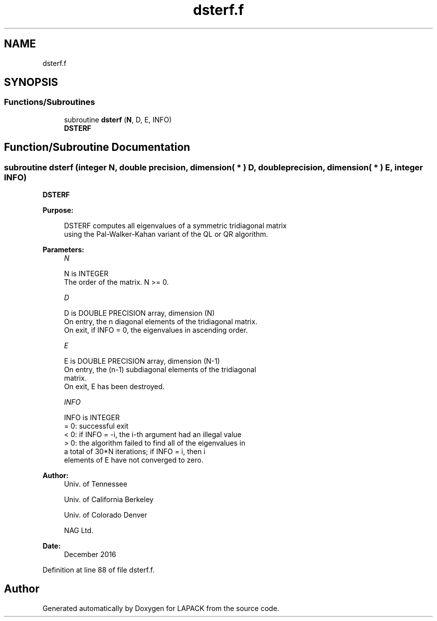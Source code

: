 .TH "dsterf.f" 3 "Tue Nov 14 2017" "Version 3.8.0" "LAPACK" \" -*- nroff -*-
.ad l
.nh
.SH NAME
dsterf.f
.SH SYNOPSIS
.br
.PP
.SS "Functions/Subroutines"

.in +1c
.ti -1c
.RI "subroutine \fBdsterf\fP (\fBN\fP, D, E, INFO)"
.br
.RI "\fBDSTERF\fP "
.in -1c
.SH "Function/Subroutine Documentation"
.PP 
.SS "subroutine dsterf (integer N, double precision, dimension( * ) D, double precision, dimension( * ) E, integer INFO)"

.PP
\fBDSTERF\fP  
.PP
\fBPurpose: \fP
.RS 4

.PP
.nf
 DSTERF computes all eigenvalues of a symmetric tridiagonal matrix
 using the Pal-Walker-Kahan variant of the QL or QR algorithm.
.fi
.PP
 
.RE
.PP
\fBParameters:\fP
.RS 4
\fIN\fP 
.PP
.nf
          N is INTEGER
          The order of the matrix.  N >= 0.
.fi
.PP
.br
\fID\fP 
.PP
.nf
          D is DOUBLE PRECISION array, dimension (N)
          On entry, the n diagonal elements of the tridiagonal matrix.
          On exit, if INFO = 0, the eigenvalues in ascending order.
.fi
.PP
.br
\fIE\fP 
.PP
.nf
          E is DOUBLE PRECISION array, dimension (N-1)
          On entry, the (n-1) subdiagonal elements of the tridiagonal
          matrix.
          On exit, E has been destroyed.
.fi
.PP
.br
\fIINFO\fP 
.PP
.nf
          INFO is INTEGER
          = 0:  successful exit
          < 0:  if INFO = -i, the i-th argument had an illegal value
          > 0:  the algorithm failed to find all of the eigenvalues in
                a total of 30*N iterations; if INFO = i, then i
                elements of E have not converged to zero.
.fi
.PP
 
.RE
.PP
\fBAuthor:\fP
.RS 4
Univ\&. of Tennessee 
.PP
Univ\&. of California Berkeley 
.PP
Univ\&. of Colorado Denver 
.PP
NAG Ltd\&. 
.RE
.PP
\fBDate:\fP
.RS 4
December 2016 
.RE
.PP

.PP
Definition at line 88 of file dsterf\&.f\&.
.SH "Author"
.PP 
Generated automatically by Doxygen for LAPACK from the source code\&.
